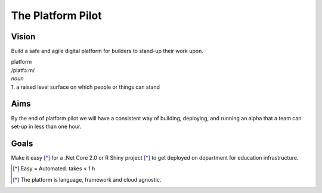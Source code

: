 ==================
The Platform Pilot
==================

Vision
------

Build a safe and agile digital platform for builders to stand-up their work upon. 

| platform
| /platfɔːm/
| *noun*
| 1. a raised level surface on which people or things can stand

Aims
----

By the end of platform pilot we will have a consistent way of building, deploying, and running an alpha that a team can set-up in less than one hour. 

Goals
-----

Make it easy [*]_ for a .Net Core 2.0 or R Shiny project [*]_ to get deployed on department for education infrastructure. 

.. [*] Easy = Automated. takes < 1 h
.. [*] The platform is language, framework and cloud agnostic.
